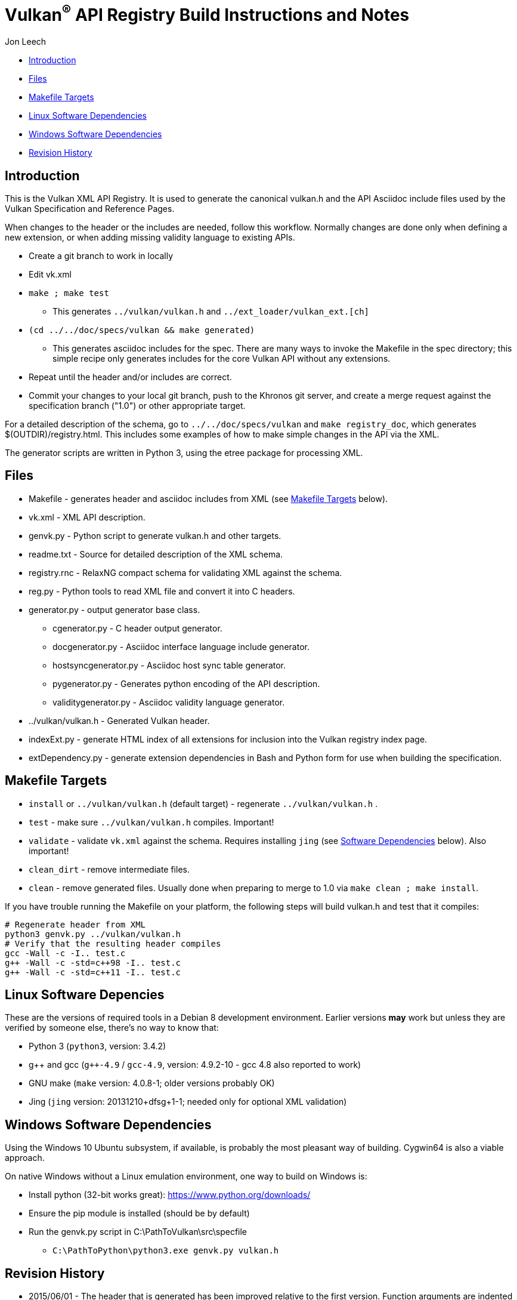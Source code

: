 = Vulkan^(R)^ API Registry Build Instructions and Notes =

Jon Leech

* <<intro,Introduction>>
* <<files,Files>>
* <<targets,Makefile Targets>>
* <<linux,Linux Software Dependencies>>
* <<windows,Windows Software Dependencies>>
* <<history,Revision History>>


[[intro]]
== Introduction ==

This is the Vulkan XML API Registry. It is used to generate the canonical
vulkan.h and the API Asciidoc include files used by the Vulkan Specification
and Reference Pages.

When changes to the header or the includes are needed, follow this workflow.
Normally changes are done only when defining a new extension, or when adding
missing validity language to existing APIs.

* Create a git branch to work in locally
* Edit vk.xml
* `make ; make test`
** This generates `../vulkan/vulkan.h` and `../ext_loader/vulkan_ext.[ch]`
* `(cd ../../doc/specs/vulkan && make generated)`
** This generates asciidoc includes for the spec. There are many ways to
   invoke the Makefile in the spec directory; this simple recipe only
   generates includes for the core Vulkan API without any extensions.
* Repeat until the header and/or includes are correct.
* Commit your changes to your local git branch, push to the Khronos git
  server, and create a merge request against the specification branch
  ("1.0") or other appropriate target.

For a detailed description of the schema, go to `../../doc/specs/vulkan` and
`make registry_doc`, which generates $(OUTDIR)/registry.html. This includes
some examples of how to make simple changes in the API via the XML.

The generator scripts are written in Python 3, using the etree package for
processing XML.


[[files]]
== Files ==

* Makefile - generates header and asciidoc includes from XML (see
  <<targets,Makefile Targets>> below).
* vk.xml - XML API description.
* genvk.py - Python script to generate vulkan.h and other targets.
* readme.txt - Source for detailed description of the XML schema.
* registry.rnc - RelaxNG compact schema for validating XML against the
  schema.
* reg.py - Python tools to read XML file and convert it into C headers.
* generator.py - output generator base class.
** cgenerator.py - C header output generator.
** docgenerator.py - Asciidoc interface language include generator.
** hostsyncgenerator.py - Asciidoc host sync table generator.
** pygenerator.py - Generates python encoding of the API description.
** validitygenerator.py - Asciidoc validity language generator.
* ../vulkan/vulkan.h - Generated Vulkan header.
* indexExt.py - generate HTML index of all extensions for inclusion into the
  Vulkan registry index page.
* extDependency.py - generate extension dependencies in Bash and Python form
  for use when building the specification.

[[targets]]
== Makefile Targets ==

* `install` or `../vulkan/vulkan.h` (default target) - regenerate
  `../vulkan/vulkan.h` .
* `test` - make sure `../vulkan/vulkan.h` compiles. Important!
* `validate` - validate `vk.xml` against the schema. Requires installing
  `jing` (see <<linux,Software Dependencies>> below). Also important!
* `clean_dirt` - remove intermediate files.
* `clean` - remove generated files. Usually done when preparing to merge to
  1.0 via ```make clean ; make install```.

If you have trouble running the Makefile on your platform, the following
steps will build vulkan.h and test that it compiles:

[source,sh]
----
# Regenerate header from XML
python3 genvk.py ../vulkan/vulkan.h
# Verify that the resulting header compiles
gcc -Wall -c -I.. test.c
g++ -Wall -c -std=c++98 -I.. test.c
g++ -Wall -c -std=c++11 -I.. test.c
----


[[linux]]
== Linux Software Depencies ==

These are the versions of required tools in a Debian 8 development
environment. Earlier versions *may* work but unless they are verified by
someone else, there's no way to know that:

* Python 3 (`python3`, version: 3.4.2)
* pass:[g++] and gcc (`g++-4.9` / `gcc-4.9`, version: 4.9.2-10 - gcc 4.8
  also reported to work)
* GNU make (`make` version: 4.0.8-1; older versions probably OK)
* Jing (`jing` version: 20131210+dfsg+1-1; needed only for optional XML
  validation)


[[windows]]
== Windows Software Dependencies ==

Using the Windows 10 Ubuntu subsystem, if available, is probably the most
pleasant way of building. Cygwin64 is also a viable approach.

On native Windows without a Linux emulation environment, one way to build on
Windows is:

* Install python (32-bit works great): https://www.python.org/downloads/
* Ensure the pip module is installed (should be by default)
* Run the genvk.py script in C:\PathToVulkan\src\specfile
** ```C:\PathToPython\python3.exe genvk.py vulkan.h```


[[history]]
== Revision History ==

* 2015/06/01 -
  The header that is generated has been improved relative to the first
  version. Function arguments are indented like the hand-generated header,
  enumerant BEGIN/END_RANGE enums are named the same, etc. The ordering of
  declarations is unlike the hand-generated header, and probably always
  will because it results from a type/enum/function dependency analysis.
  Some of this can be forced by being more explicit about it, if that is a
  big deal.
* 2015/06/02 -
  Per WG signoff, converted hex constant values to decimal (for
  non-bitmasks) and VK_BIT macros to 'bitpos' attributes in the XML and
  hex constants in the header. Updated schema to match. Changed <ptype> tag
  to <type>.
* 2015/06/03 -
  Moved into new 'vulkan' tree (did not bother preserving history in
  previous repo). Added semantic knowledge about structs and unions to
  <type> tags instead of just imbedding C struct definitions. Improved
  registry.rnc schema a bit.
* 2015/06/07 -
  Incorporate feedback from F2F including Python 3 and Windows fixes to
  the scripts. Add documentation to readme.pdf. Fold in multiple merge
  requests resulting from action items agreed at the F2F, to prepare
  for everyone moving to XML instead of directly editing the header.
* 2015/06/20 -
  Add vulkan-docs target and instructions for installing python3 and
  python-lxml for Windows.
* 2015/08/13 -
  Bring documentation up to date with Makefile targets (default is now
  ../include/vulkan.h).
* 2015/09/02 -
  Update README with required (or known working) versions of toolchain
  components.
* 2015/09/02 -
  Move include/vulkan.h to vulkan/vulkan.h so #include "vulkan/vulkan.h"
  is the normal usage (Bug 14576).
* 2016/02/12 -
  Update README and remove old files to stage for public release.
* 2016/05/31 -
  Remove dependency on lxml.
* 2016/07/27 -
  Update documentation for changes to schema and generator scripts.
* 2016/08/26 -
  Move README to an asciidoc file and update for the single-branch model.
  Use 'clean' target to remove generated files in both spec source and
  registry Makefiles.
* 2017/02/20 -
  Move registry.txt (schema documentation) to the Vulkan spec source
  directory and update the README here.
